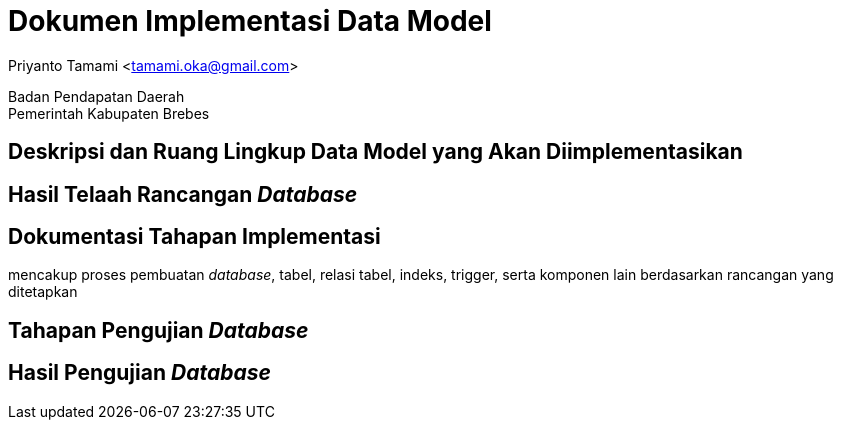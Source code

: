 = Dokumen Implementasi Data Model

[.text-center]
Priyanto Tamami <tamami.oka@gmail.com>

[.text-center]
Badan Pendapatan Daerah +
Pemerintah Kabupaten Brebes

:doctype: article
:author: tamami
:source-highlighter: rouge
:table-caption: Tabel 
:sourcedir: src
:includedir: contents
:imagesdir: images
:chapter-label: Bab
:figure-caption: Gambar 
:icons: font
////
Use this if you create a full cover in one page
:front-cover-image: image::./images/title_page.png[]
////
//:title-logo-image: images/logo-zimera.png


== Deskripsi dan Ruang Lingkup Data Model yang Akan Diimplementasikan

== Hasil Telaah Rancangan _Database_

== Dokumentasi Tahapan Implementasi

mencakup proses pembuatan _database_, tabel, relasi tabel, indeks, trigger, serta komponen lain berdasarkan rancangan yang ditetapkan

== Tahapan Pengujian _Database_

== Hasil Pengujian _Database_